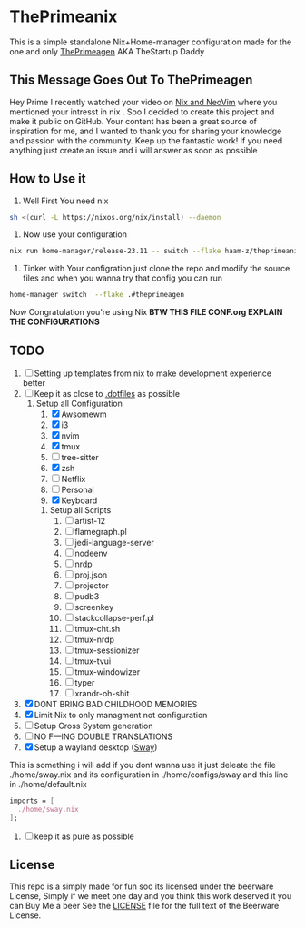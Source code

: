 #+STARTUP: inlineimages
* ThePrimeanix
 This is a simple standalone Nix+Home-manager configuration made for the one and only [[https://twitter.com/ThePrimeagen][ThePrimeagen]] AKA TheStartup Daddy
** This Message Goes Out To ThePrimeagen
Hey Prime
I recently watched your video on [[https://youtu.be/T58Yr5igNGk?si=_it33Xl8LRsrdd72][Nix and NeoVim]] where you mentioned your intresst in nix . Soo I decided to create this project and make it public on GitHub. Your content has been a great source of inspiration for me, and I wanted to thank you for sharing your knowledge and passion with the community. Keep up the fantastic work!
[[./assets/meme.jpeg]]
If you need anything just create an issue and i will answer as soon as possible
** How to Use it
1. Well First You need nix
#+begin_src sh
  sh <(curl -L https://nixos.org/nix/install) --daemon
#+end_src
2. Now use your configuration
#+begin_src sh
  nix run home-manager/release-23.11 -- switch --flake haam-z/theprimeanix#theprimeagen
#+end_src
3. Tinker with Your configration
   just clone the repo and modify the source files and when you wanna try that config you can run
#+begin_src sh
  home-manager switch  --flake .#theprimeagen
#+end_src
   Now Congratulation you're using Nix
 *BTW THIS FILE CONF.org EXPLAIN THE  CONFIGURATIONS*
** TODO
1. [ ] Setting up templates from nix to make development experience better
2. [ ] Keep it as close to [[https://github.com/ThePrimeagen/.dotfiles/tree/master][.dotfiles]] as possible
   1. Setup all Configuration
      1. [X] Awsomewm
      2. [X] i3
      3. [X] nvim
      4. [X] tmux
      5. [ ] tree-sitter
      6. [X] zsh
      7. [ ] Netflix
      8. [ ] Personal
      9. [X] Keyboard
    2. Setup all Scripts
      1. [ ] artist-12
      2. [ ] flamegraph.pl
      3. [ ] jedi-language-server
      4. [ ] nodeenv
      5. [ ] nrdp
      6. [ ] proj.json
      7. [ ] projector
      8. [ ] pudb3
      9. [ ] screenkey
      10. [ ] stackcollapse-perf.pl
      11. [ ] tmux-cht.sh
      12. [ ] tmux-nrdp
      13. [ ] tmux-sessionizer
      14. [ ] tmux-tvui
      15. [ ] tmux-windowizer
      16. [ ] typer
      17. [ ] xrandr-oh-shit
3. [X] DONT BRING BAD CHILDHOOD MEMORIES
4. [X] Limit Nix to only managment not configuration
5. [ ] Setup Cross System generation
6. [ ] NO F---ING DOUBLE TRANSLATIONS
7. [X] Setup a wayland desktop ([[https://github.com/swaywm/sway][Sway]])
This is something i will add if you dont wanna use it just deleate the file ./home/sway.nix and its configuration in ./home/configs/sway and this line in ./home/default.nix
#+begin_src nix
  imports = [
    ./home/sway.nix
  ];
#+end_src
8. [ ] keep it as pure as possible
** License
 This repo is a simply made for fun soo its licensed under the beerware License, Simply if we meet one day and you think
 this work deserved it you can Buy Me a beer
 See the [[./LICENSE][LICENSE]] file for the full text of the Beerware License.
